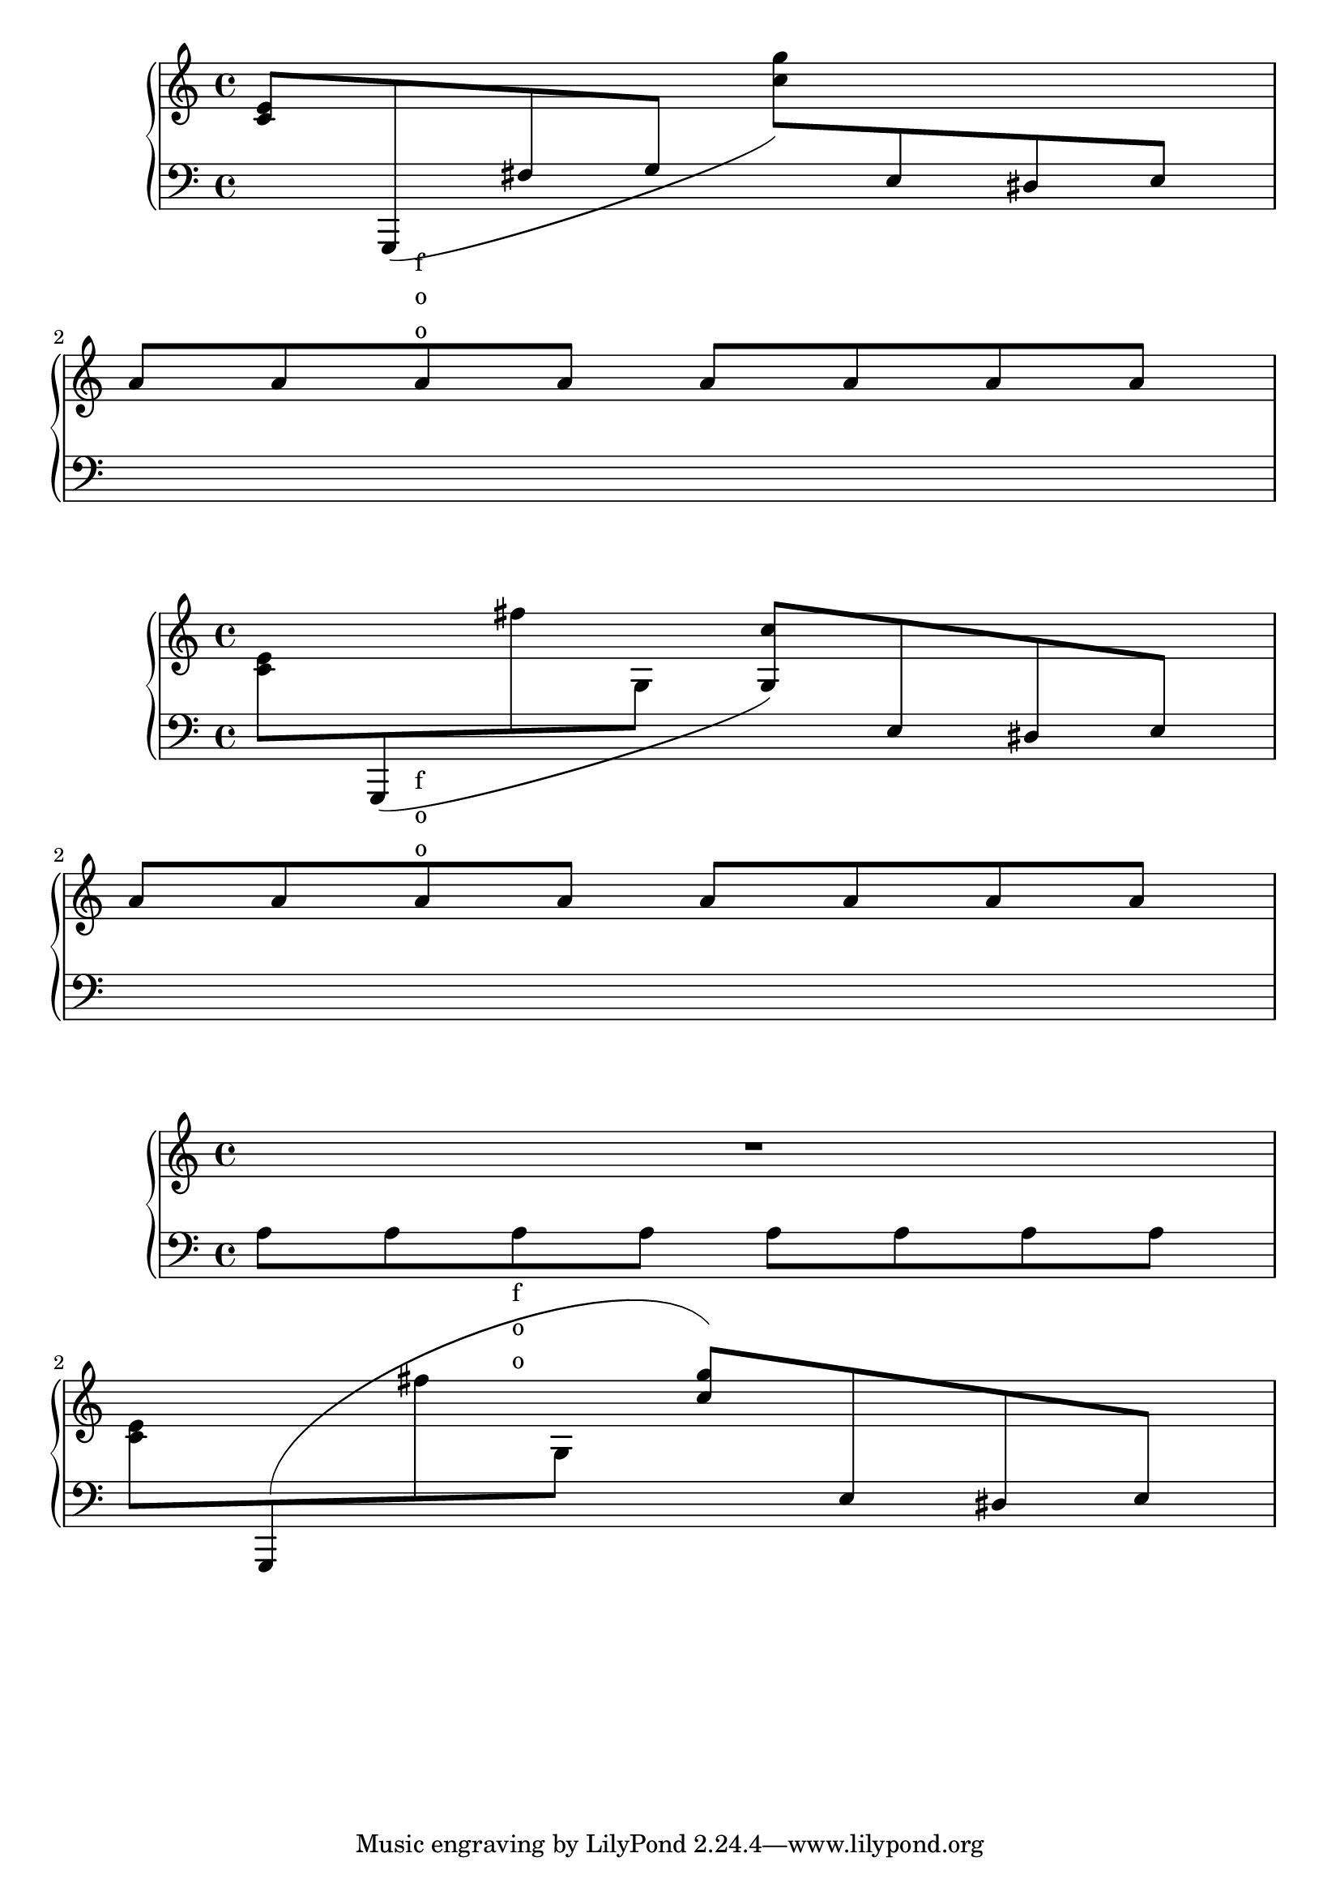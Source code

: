 \version "2.17.0"

\header {
  texidoc = "Cross-staff slurs are accounted for in vertical spacing.
"
}

%#(ly:set-option 'debug-skylines #t)

\new PianoStaff <<
  \new Staff = "up" {
    <e' c'>8
    \change Staff = "down"
    \slurDown
    g,,8 ( fis g
    \change Staff = "up"
    <g'' c''>8 )
    \change Staff = "down"
    e8 dis e
    \change Staff = "up"
    \break
    a'8 a'8 a'8^\markup \column { "f" "o" "o" } a'8 a'8 a'8 a'8 a'8
  }
  \new Staff = "down" {
    \clef bass
    % keep staff alive
    s1 s1
  }
>>

\new PianoStaff <<
  \new Staff = "up" {
    <e' c'>8
    \change Staff = "down"
    \slurDown
    g,,8 (
    \change Staff = "up"
    fis'' g <g c''>8 )
    \change Staff = "down"
    e8 dis e
    \change Staff = "up"
    \break
    a'8 a'8 a'8^\markup \column { "f" "o" "o" } a'8 a'8 a'8 a'8 a'8
  }
  \new Staff = "down" {
    \clef bass
    % keep staff alive
    s1 s1
  }
>>

\new PianoStaff <<
  \new Staff = "up" {
    R1
    <e' c'>8
    \change Staff = "down"
    \slurUp
    g,,8 (
    \change Staff = "up"
    fis'' g \override Stem #'direction = #UP
    <g'' c''>8 )
    \change Staff = "down"
    e8 dis e
    \change Staff = "up"
  }
  \new Staff = "down" {
    \clef bass
    % keep staff alive
    a8 a8 a8_\markup \column { "f" "o" "o" }
    a8 a8 a8 a8 a8
    \break s1
  }
>>
